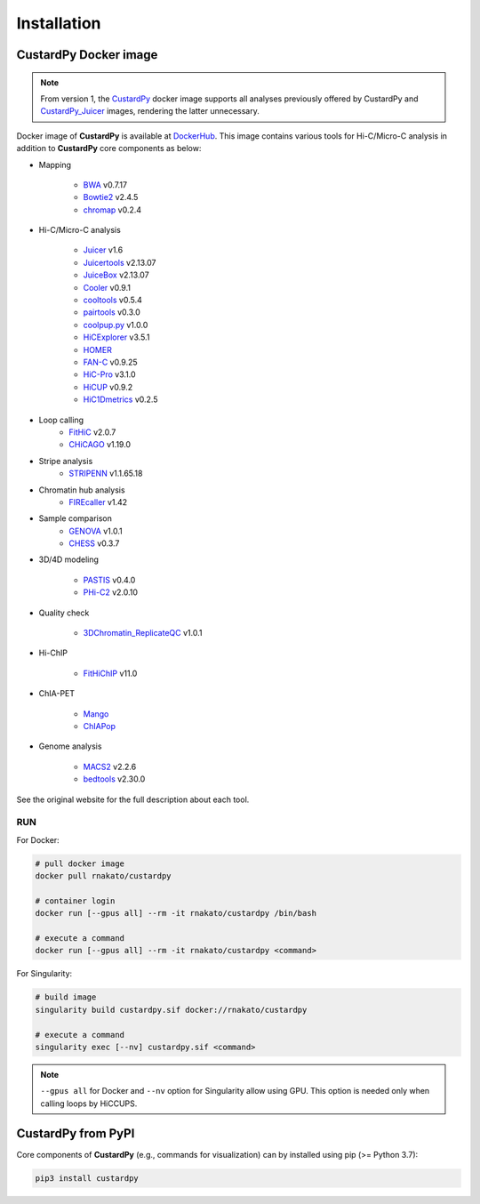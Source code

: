 Installation
================

CustardPy Docker image
---------------------------------

.. note::

    From version 1, the `CustardPy <https://hub.docker.com/r/rnakato/custardpy>`_ docker image supports all analyses previously offered by CustardPy and `CustardPy_Juicer <https://hub.docker.com/r/rnakato/custardpy_juicer>`_ images, rendering the latter unnecessary.

Docker image of **CustardPy** is available at `DockerHub <https://hub.docker.com/r/rnakato/custardpy>`_.
This image contains various tools for Hi-C/Micro-C analysis in addition to **CustardPy** core components as below:

- Mapping

    - `BWA <http://bio-bwa.sourceforge.net/>`_ v0.7.17
    - `Bowtie2 <http://bowtie-bio.sourceforge.net/bowtie2/index.shtml>`_ v2.4.5
    - `chromap <https://github.com/haowenz/chromap>`_ v0.2.4

- Hi-C/Micro-C analysis

    - `Juicer <https://github.com/aidenlab/juicer/wiki>`_ v1.6
    - `Juicertools <https://github.com/aidenlab/juicer/wiki>`_ v2.13.07
    - `JuiceBox <https://github.com/aidenlab/Juicebox>`_ v2.13.07
    - `Cooler <https://cooler.readthedocs.io/en/stable/>`_ v0.9.1
    - `cooltools <https://cooltools.readthedocs.io/en/latest/>`_ v0.5.4
    - `pairtools <https://pairtools.readthedocs.io/en/latest/>`_ v0.3.0
    - `coolpup.py <https://github.com/open2c/coolpuppy>`_ v1.0.0
    - `HiCExplorer <https://hicexplorer.readthedocs.io/en/latest/>`_ v3.5.1
    - `HOMER <http://homer.ucsd.edu/homer/interactions/index.html>`_
    - `FAN-C <https://fan-c.readthedocs.io/en/latest/index.html>`_ v0.9.25
    - `HiC-Pro <https://github.com/nservant/HiC-Pro>`_ v3.1.0
    - `HiCUP <https://www.bioinformatics.babraham.ac.uk/projects/hicup/read_the_docs/html/>`_ v0.9.2
    - `HiC1Dmetrics <https://h1d.readthedocs.io/en/latest/>`_ v0.2.5

- Loop calling
    - `FitHiC <https://github.com/ay-lab/fithic>`_ v2.0.7
    - `CHiCAGO <https://bitbucket.org/chicagoTeam/chicago/src/master/>`_ v1.19.0

- Stripe analysis
    - `STRIPENN <https://github.com/VahediLab/stripenn>`_ v1.1.65.18

- Chromatin hub analysis
    - `FIREcaller <https://github.com/yycunc/FIREcaller>`_ v1.42

- Sample comparison
    - `GENOVA <https://github.com/robinweide/GENOVA>`_ v1.0.1
    - `CHESS <https://chess-hic.readthedocs.io/en/latest/index.html>`_ v0.3.7

- 3D/4D modeling

    - `PASTIS <https://github.com/hiclib/pastis>`_ v0.4.0
    - `PHi-C2 <https://github.com/soyashinkai/PHi-C2>`_ v2.0.10

- Quality check

    - `3DChromatin_ReplicateQC <https://github.com/kundajelab/3DChromatin_ReplicateQC>`_ v1.0.1

- Hi-ChIP

    - `FitHiChIP <https://ay-lab.github.io/FitHiChIP/html/index.html>`_ v11.0

- ChIA-PET

    - `Mango <https://github.com/dphansti/mango>`_
    - `ChIAPop <https://github.com/wh90999/ChIAPoP>`_

- Genome analysis

    - `MACS2 <https://github.com/macs3-project/MACS>`_ v2.2.6
    - `bedtools <https://bedtools.readthedocs.io/en/latest/>`_ v2.30.0

See the original website for the full description about each tool.

RUN
++++++++++++++

For Docker:

.. code-block:: bash

   # pull docker image
   docker pull rnakato/custardpy
   
   # container login
   docker run [--gpus all] --rm -it rnakato/custardpy /bin/bash

   # execute a command
   docker run [--gpus all] --rm -it rnakato/custardpy <command>

For Singularity:

.. code-block:: bash

   # build image
   singularity build custardpy.sif docker://rnakato/custardpy

   # execute a command
   singularity exec [--nv] custardpy.sif <command>

.. note::

    ``--gpus all`` for Docker and ``--nv`` option for Singularity allow using GPU. This option is needed only when calling loops by HiCCUPS.

CustardPy from PyPI
---------------------------------

Core components of **CustardPy** (e.g., commands for visualization) can by installed using pip (>= Python 3.7):

.. code-block:: bash

    pip3 install custardpy
